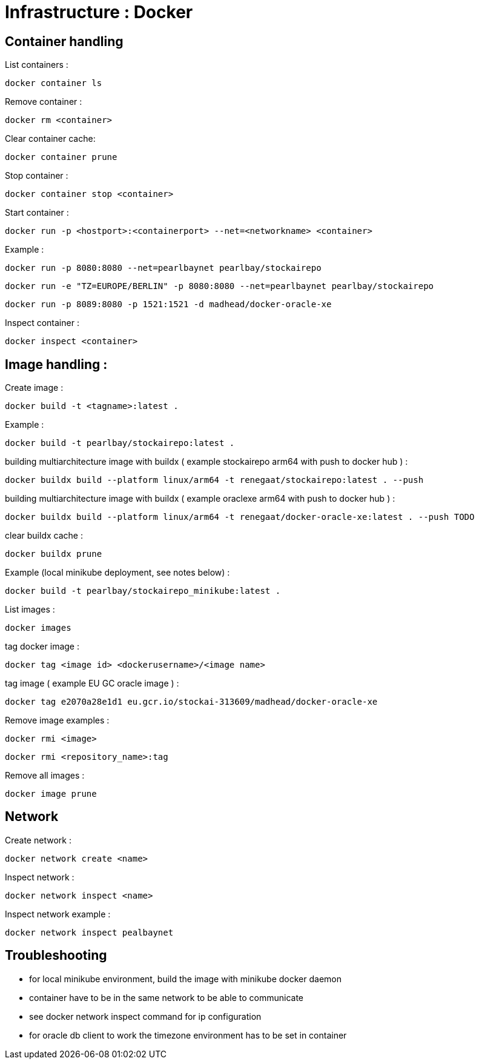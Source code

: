 
= Infrastructure : Docker

== Container handling

List containers :
----
docker container ls
----

Remove container :
----
docker rm <container>
----

Clear container cache:
----
docker container prune
----

Stop container :

----
docker container stop <container>
----

Start container :

----
docker run -p <hostport>:<containerport> --net=<networkname> <container>
----

Example :

----
docker run -p 8080:8080 --net=pearlbaynet pearlbay/stockairepo
----
----
docker run -e "TZ=EUROPE/BERLIN" -p 8080:8080 --net=pearlbaynet pearlbay/stockairepo
----
----
docker run -p 8089:8080 -p 1521:1521 -d madhead/docker-oracle-xe
----

Inspect container :
----
docker inspect <container>
----

== Image handling :
Create image :
----
docker build -t <tagname>:latest .
----
Example :
----
docker build -t pearlbay/stockairepo:latest .
----
building multiarchitecture image with buildx ( example stockairepo arm64 with push to docker hub )  :
----
docker buildx build --platform linux/arm64 -t renegaat/stockairepo:latest . --push
----
building multiarchitecture image with buildx ( example oraclexe arm64 with push to docker hub )  :
----
docker buildx build --platform linux/arm64 -t renegaat/docker-oracle-xe:latest . --push TODO
----
clear buildx cache :
----
docker buildx prune
----
Example (local minikube deployment, see notes below) :
----
docker build -t pearlbay/stockairepo_minikube:latest .
----
List images :
----
docker images
----
tag docker  image :
----
docker tag <image id> <dockerusername>/<image name>
----
tag image ( example EU GC oracle image ) :
----
docker tag e2070a28e1d1 eu.gcr.io/stockai-313609/madhead/docker-oracle-xe
----
Remove image examples :
----
docker rmi <image>
----
----
docker rmi <repository_name>:tag
----


Remove all images :
----
docker image prune
----



== Network

Create network :
----
docker network create <name>
----

Inspect network :
----
docker network inspect <name>
----

Inspect network example :
----
docker network inspect pealbaynet
----

== Troubleshooting
- for local minikube environment, build the image with minikube docker daemon
- container have to be in the same network to be able to communicate
- see docker network inspect command for ip configuration
- for oracle db client to work the timezone environment has to be set in container

